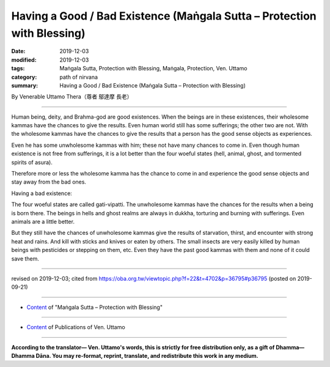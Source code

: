 ===============================================================================
Having a Good / Bad Existence (Maṅgala Sutta – Protection with Blessing)
===============================================================================

:date: 2019-12-03
:modified: 2019-12-03
:tags: Maṅgala Sutta, Protection with Blessing, Maṅgala, Protection, Ven. Uttamo
:category: path of nirvana
:summary: Having a Good / Bad Existence (Maṅgala Sutta – Protection with Blessing)

By Venerable Uttamo Thera（尊者 鄔達摩 長老）

------

Human being, deity, and Brahma-god are good existences. When the beings are in these existences, their wholesome kammas have the chances to give the results. Even human world still has some sufferings; the other two are not. With the wholesome kammas have the chances to give the results that a person has the good sense objects as experiences.

Even he has some unwholesome kammas with him; these not have many chances to come in. Even though human existence is not free from sufferings, it is a lot better than the four woeful states (hell, animal, ghost, and tormented spirits of asura).

Therefore more or less the wholesome kamma has the chance to come in and experience the good sense objects and stay away from the bad ones.

Having a bad existence:

The four woeful states are called gati-vipatti. The unwholesome kammas have the chances for the results when a being is born there. The beings in hells and ghost realms are always in dukkha, torturing and burning with sufferings. Even animals are a little better.

But they still have the chances of unwholesome kammas give the results of starvation, thirst, and encounter with strong heat and rains. And kill with sticks and knives or eaten by others. The small insects are very easily killed by human beings with pesticides or stepping on them, etc. Even they have the past good kammas with them and none of it could save them.

------

revised on 2019-12-03; cited from https://oba.org.tw/viewtopic.php?f=22&t=4702&p=36795#p36795 (posted on 2019-09-21)

------

- `Content <{filename}content-of-protection-with-blessings%zh.rst>`__ of "Maṅgala Sutta – Protection with Blessing"

------

- `Content <{filename}../publication-of-ven-uttamo%zh.rst>`__ of Publications of Ven. Uttamo

------

**According to the translator— Ven. Uttamo's words, this is strictly for free distribution only, as a gift of Dhamma—Dhamma Dāna. You may re-format, reprint, translate, and redistribute this work in any medium.**

..
  2019-12-03  create rst